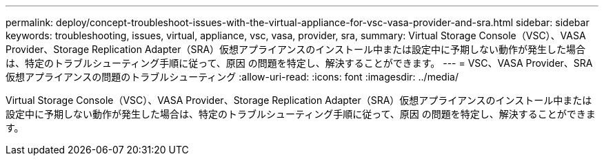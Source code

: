 ---
permalink: deploy/concept-troubleshoot-issues-with-the-virtual-appliance-for-vsc-vasa-provider-and-sra.html 
sidebar: sidebar 
keywords: troubleshooting, issues, virtual, appliance, vsc, vasa, provider, sra, 
summary: Virtual Storage Console（VSC）、VASA Provider、Storage Replication Adapter（SRA）仮想アプライアンスのインストール中または設定中に予期しない動作が発生した場合は、特定のトラブルシューティング手順に従って、原因 の問題を特定し、解決することができます。 
---
= VSC、VASA Provider、SRA仮想アプライアンスの問題のトラブルシューティング
:allow-uri-read: 
:icons: font
:imagesdir: ../media/


[role="lead"]
Virtual Storage Console（VSC）、VASA Provider、Storage Replication Adapter（SRA）仮想アプライアンスのインストール中または設定中に予期しない動作が発生した場合は、特定のトラブルシューティング手順に従って、原因 の問題を特定し、解決することができます。
